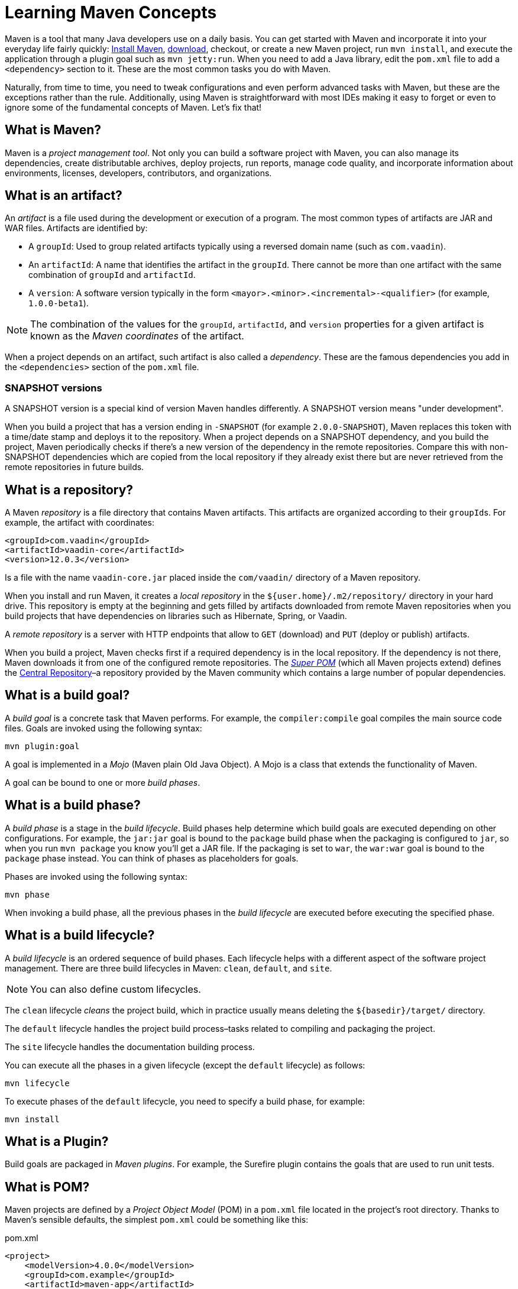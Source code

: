 = Learning Maven Concepts

:tags: Maven, Java
:author: Alejandro Duarte
:description: Learn the fundamental concepts in Maven: build goals, phases, lifecycles, snapshot versions, repositories, plugins, POM, and more.
:linkattrs: // enable link attributes, like opening in a new window
:imagesdir: ./images



Maven is a tool that many Java developers use on a daily basis. You can get started with Maven and incorporate it into your everyday life fairly quickly: http://maven.apache.org[Install Maven], https://vaadin.com/start[download], checkout, or create a new Maven project, run `mvn install`, and execute the application through a plugin goal such as `mvn jetty:run`. When you need to add a Java library, edit the `pom.xml` file to add a `<dependency>` section to it. These are the most common tasks you do with Maven.

Naturally, from time to time, you need to tweak configurations and even perform advanced tasks with Maven, but these are the exceptions rather than the rule. Additionally, using Maven is straightforward with most IDEs making it easy to forget or even to ignore some of the fundamental concepts of Maven. Let's fix that!



== What is Maven?

Maven is a __project management tool__. Not only you can build a software project with Maven, you can also manage its dependencies, create distributable archives, deploy projects, run reports, manage code quality, and incorporate information about environments, licenses, developers, contributors, and organizations.



== What is an artifact?

An _artifact_ is a file used during the development or execution of a program. The most common types of artifacts are JAR and WAR files. Artifacts are identified by:

- A `groupId`: Used to group related artifacts typically using a reversed domain name (such as `com.vaadin`).

- An `artifactId`: A name that identifies the artifact in the `groupId`. There cannot be more than one artifact with the same combination of `groupId` and `artifactId`.

- A `version`: A software version typically in the form `<mayor>.<minor>.<incremental>-<qualifier>` (for example, `1.0.0-beta1`).

NOTE: The combination of the values for the `groupId`, `artifactId`, and `version` properties for a given artifact is known as the __Maven coordinates__ of the artifact.

When a project depends on an artifact, such artifact is also called a _dependency_. These are the famous dependencies you add in the `<dependencies>` section of the `pom.xml` file.

=== SNAPSHOT versions

A SNAPSHOT version is a special kind of version Maven handles differently. A SNAPSHOT version means "under development".

When you build a project that has a version ending in `-SNAPSHOT` (for example `2.0.0-SNAPSHOT`), Maven replaces this token with a time/date stamp and deploys it to the repository. When a project depends on a SNAPSHOT dependency, and you build the project, Maven periodically checks if there's a new version of the dependency in the remote repositories. Compare this with non-SNAPSHOT dependencies which are copied from the local repository if they already exist there but are never retrieved from the remote repositories in future builds.



== What is a repository?

A Maven _repository_ is a file directory that contains Maven artifacts. This artifacts are organized according to their ``groupId``s. For example, the artifact with coordinates:

[source,xml]
----
<groupId>com.vaadin</groupId>
<artifactId>vaadin-core</artifactId>
<version>12.0.3</version>
----

Is a file with the name `vaadin-core.jar` placed inside the `com/vaadin/` directory of a Maven repository.

When you install and run Maven, it creates a _local repository_ in the `${user.home}/.m2/repository/` directory in your hard drive. This repository is empty at the beginning and gets filled by artifacts downloaded from remote Maven repositories when you build projects that have dependencies on libraries such as Hibernate, Spring, or Vaadin.

A _remote repository_ is a server with HTTP endpoints that allow to `GET` (download) and `PUT` (deploy or publish) artifacts.

When you build a project, Maven checks first if a required dependency is in the local repository. If the dependency is not there, Maven downloads it from one of the configured remote repositories. The https://github.com/apache/maven/blob/master/maven-model-builder/src/main/resources/org/apache/maven/model/pom-4.0.0.xml[_Super POM_] (which all Maven projects extend) defines the https://repo.maven.apache.org/maven2[Central Repository]–a repository provided by the Maven community which contains a large number of popular dependencies.



== What is a build goal?

A _build goal_ is a concrete task that Maven performs. For example, the `compiler:compile` goal compiles the main source code files. Goals are invoked using the following syntax:

```
mvn plugin:goal
```

A goal is implemented in a _Mojo_ (Maven plain Old Java Object). A Mojo is a class that extends the functionality of Maven.

A goal can be bound to one or more _build phases_.

== What is a build phase?

A _build phase_ is a stage in the _build lifecycle_. Build phases help determine which build goals are executed depending on other configurations. For example, the `jar:jar` goal is bound to the `package` build phase when the packaging is configured to `jar`, so when you run `mvn package` you know you'll get a JAR file. If the packaging is set to `war`, the `war:war` goal is bound to the `package` phase instead. You can think of phases as placeholders for goals.

Phases are invoked using the following syntax:

```
mvn phase
```

When invoking a build phase, all the previous phases in the _build lifecycle_ are executed before executing the specified phase.

== What is a build lifecycle?

A _build lifecycle_ is an ordered sequence of build phases. Each lifecycle helps with a different aspect of the software project management. There are three build lifecycles in Maven: `clean`, `default`, and `site`.

NOTE: You can also define custom lifecycles.

The `clean` lifecycle _cleans_ the project build, which in practice usually means deleting the `${basedir}/target/` directory.

The `default` lifecycle handles the project build process–tasks related to compiling and packaging the project.

The `site` lifecycle handles the documentation building process.

You can execute all the phases in a given lifecycle (except the `default` lifecycle) as follows:

```
mvn lifecycle
```

To execute phases of the `default` lifecycle, you need to specify a build phase, for example:

```
mvn install
```



== What is a Plugin?

Build goals are packaged in _Maven plugins_. For example, the Surefire plugin contains the goals that are used to run unit tests.



== What is POM?

Maven projects are defined by a _Project Object Model_ (POM) in a `pom.xml` file located in the project's root directory. Thanks to Maven's sensible defaults, the simplest `pom.xml` could be something like this:

.pom.xml
[source,xml]
----
<project>
    <modelVersion>4.0.0</modelVersion>
    <groupId>com.example</groupId>
    <artifactId>maven-app</artifactId>
    <version>1.0</version>
</project>
----

If you run `mvn package`, Maven will compile any Java source files in `src/main/java` and package the output in a JAR file inside the `target` directory.

Maven uses convention over configuration by providing defaults. For example, Maven assumes:

- The source code is in `__${basedir}__/src/main/java/`.
- The resources are in `__${basedir}__/src/main/resources/`.
- The test code is in `__${basedir}__/src/test/java/`.
- The test resources are in `__${basedir}__/src/test/resources/`.
- Compiled `.class` files are generated in `__${basedir}__/target/classes/`.
- Distributable archives (like JAR or WAR files) are generated in `__${basedir}__/target/`.
- The project generates a JAR file.

NOTE: `_${basedir}_` is a _property_ that resolves to the project's root directory.


=== The Super POM

Defaults are not inside Maven itself. They are in what's called the __Super POM__–a POM that all Maven projects extend.

The Super POM is a file (`pom-4.0.0.xml`) packaged in the Maven distribution. If you https://github.com/apache/maven/blob/master/maven-model-builder/src/main/resources/org/apache/maven/model/pom-4.0.0.xml[inspect this file], you'll see, for example, properties like `sourceDirectory` and `outputDirectory`. Is in this file, the Super POM, where you'll find the definition of the Central Repository, the default plugins, and other default configurations.

All these defaults can be customized when needed.


== What is an Archetype

A Maven _archetype_ is a tool that generates new Maven projects. You can think of it as a template you can use to start a new project. For example, to create a new Java web application you can run the following command:

```
mvn archetype:generate  \
    -DarchetypeGroupId=in.virit  \
    -DarchetypeArtifactId=viritin-vaadin-flow-archetype  \
    -DarchetypeVersion=1.0
```

Of course, after creating a new project, the next natural step is to import it into an IDE such as https://vaadin.com/tutorials/import-maven-project-intellij-idea[IntelliJ IDEA], https://vaadin.com/tutorials/import-maven-project-eclipse[Eclipse], or https://vaadin.com/tutorials/import-maven-project-netbeans[NetBeans].

As an alternative to Maven archetypes, technologies and frameworks such as https://start.spring.io[Spring], https://thorntail.io/generator[Thorntail], and https://vaadin.com/start[Vaadin] offer web interfaces to initialize new projects quickly.
